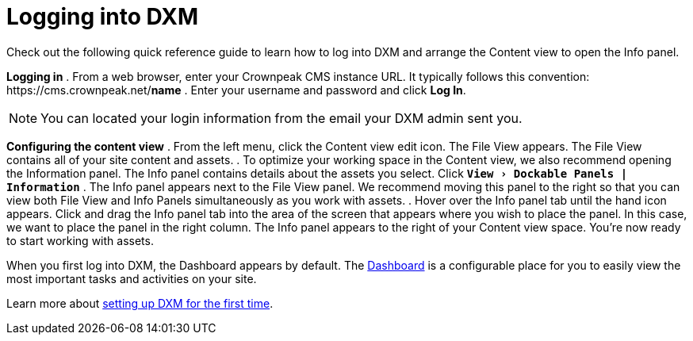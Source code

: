 // *********** Konfiguration *********** //
:lang: de
:espirit: e-Spirit AG
:copyright: {espirit}
:creator: {espirit}
:publisher: {espirit}
:toclevels: 4
:toc-placement: right
:icons: font
:sectanchors:
:experimental:
:title-logo: firstspirit-logo.png
:sectnums:
:source-highlighter: coderay
ifdef::backend-pdf[]
:pagenums:
:pygments-style: bw
:source-highlighter: pygments
endif::[]
:homepage: http://www.e-spirit.com
:asterisk: &#42;

= Logging into DXM
Check out the following quick reference guide to learn how to log into DXM and arrange the Content view to open the Info panel.

*Logging in*
. From a web browser, enter your Crownpeak CMS instance URL. 
   It typically follows this convention: \https://cms.crownpeak.net/*name*
. Enter your username and password and click btn:[Log In].

[NOTE]
====
You can located your login information from the email your DXM admin sent you.
====

*Configuring the content view*
. From the left menu, click the Content view edit icon.
The File View appears. 
The File View contains all of your site content and assets.
. To optimize your working space in the Content view, we also recommend opening the Information panel. The Info panel contains details about the assets you select.
Click `*menu:View[Dockable Panels | Information]*`
. The Info panel appears next to the File View panel. We recommend moving this panel to the right so that you can view both File View and Info Panels simultaneously as you work with assets.
. Hover over the Info panel tab until the hand icon appears. Click and drag the Info panel tab into the area of the screen that appears where you wish to place the panel. In this case, we want to place the panel in the right column.
The Info panel appears to the right of your Content view space. You're now ready to start working with assets.

When you first log into DXM, the Dashboard appears by default.
The https://community.crownpeak.com/t5/Dashboards/tkb-p/dxm_dashboards[Dashboard] is a configurable place for you to easily view the most important tasks and activities on your site.

Learn more about <<setup_firsttime,setting up DXM for the first time>>.